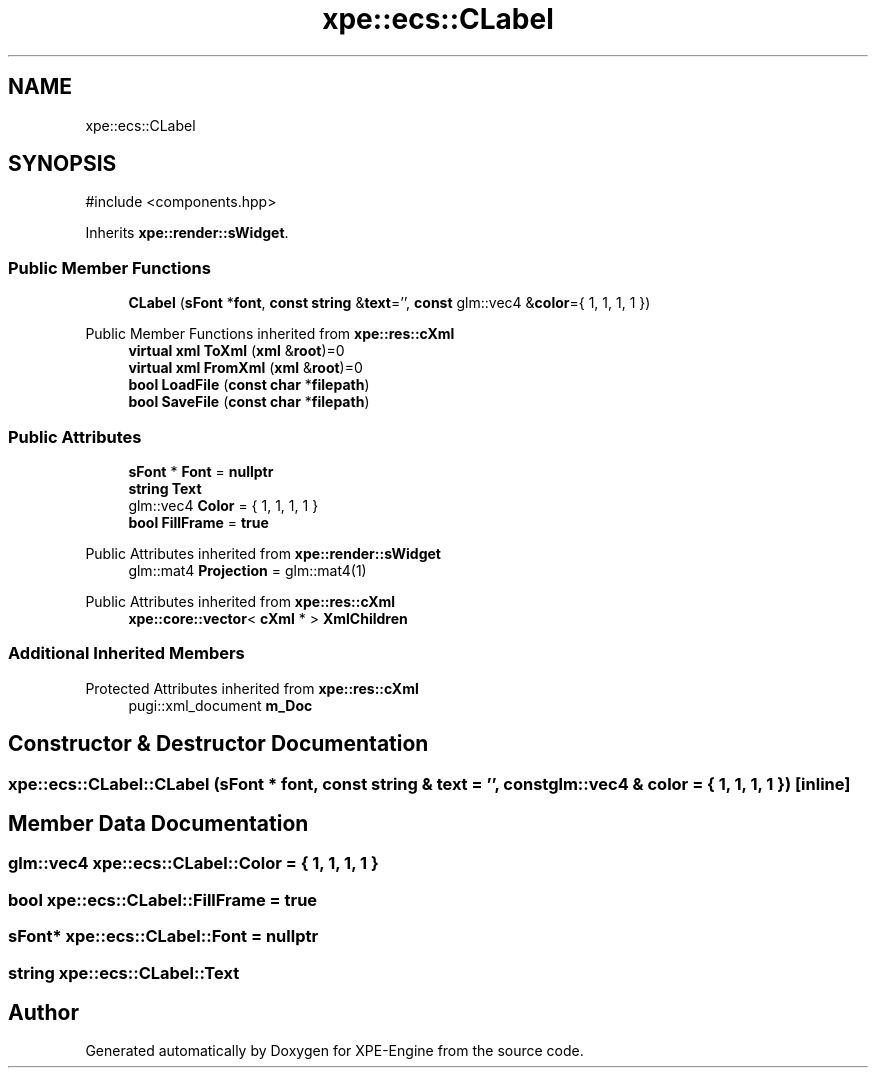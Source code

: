 .TH "xpe::ecs::CLabel" 3 "Version 0.1" "XPE-Engine" \" -*- nroff -*-
.ad l
.nh
.SH NAME
xpe::ecs::CLabel
.SH SYNOPSIS
.br
.PP
.PP
\fR#include <components\&.hpp>\fP
.PP
Inherits \fBxpe::render::sWidget\fP\&.
.SS "Public Member Functions"

.in +1c
.ti -1c
.RI "\fBCLabel\fP (\fBsFont\fP *\fBfont\fP, \fBconst\fP \fBstring\fP &\fBtext\fP='', \fBconst\fP glm::vec4 &\fBcolor\fP={ 1, 1, 1, 1 })"
.br
.in -1c

Public Member Functions inherited from \fBxpe::res::cXml\fP
.in +1c
.ti -1c
.RI "\fBvirtual\fP \fBxml\fP \fBToXml\fP (\fBxml\fP &\fBroot\fP)=0"
.br
.ti -1c
.RI "\fBvirtual\fP \fBxml\fP \fBFromXml\fP (\fBxml\fP &\fBroot\fP)=0"
.br
.ti -1c
.RI "\fBbool\fP \fBLoadFile\fP (\fBconst\fP \fBchar\fP *\fBfilepath\fP)"
.br
.ti -1c
.RI "\fBbool\fP \fBSaveFile\fP (\fBconst\fP \fBchar\fP *\fBfilepath\fP)"
.br
.in -1c
.SS "Public Attributes"

.in +1c
.ti -1c
.RI "\fBsFont\fP * \fBFont\fP = \fBnullptr\fP"
.br
.ti -1c
.RI "\fBstring\fP \fBText\fP"
.br
.ti -1c
.RI "glm::vec4 \fBColor\fP = { 1, 1, 1, 1 }"
.br
.ti -1c
.RI "\fBbool\fP \fBFillFrame\fP = \fBtrue\fP"
.br
.in -1c

Public Attributes inherited from \fBxpe::render::sWidget\fP
.in +1c
.ti -1c
.RI "glm::mat4 \fBProjection\fP = glm::mat4(1)"
.br
.in -1c

Public Attributes inherited from \fBxpe::res::cXml\fP
.in +1c
.ti -1c
.RI "\fBxpe::core::vector\fP< \fBcXml\fP * > \fBXmlChildren\fP"
.br
.in -1c
.SS "Additional Inherited Members"


Protected Attributes inherited from \fBxpe::res::cXml\fP
.in +1c
.ti -1c
.RI "pugi::xml_document \fBm_Doc\fP"
.br
.in -1c
.SH "Constructor & Destructor Documentation"
.PP 
.SS "xpe::ecs::CLabel::CLabel (\fBsFont\fP * font, \fBconst\fP \fBstring\fP & text = \fR''\fP, \fBconst\fP glm::vec4 & color = \fR{ 1, 1, 1, 1 }\fP)\fR [inline]\fP"

.SH "Member Data Documentation"
.PP 
.SS "glm::vec4 xpe::ecs::CLabel::Color = { 1, 1, 1, 1 }"

.SS "\fBbool\fP xpe::ecs::CLabel::FillFrame = \fBtrue\fP"

.SS "\fBsFont\fP* xpe::ecs::CLabel::Font = \fBnullptr\fP"

.SS "\fBstring\fP xpe::ecs::CLabel::Text"


.SH "Author"
.PP 
Generated automatically by Doxygen for XPE-Engine from the source code\&.
